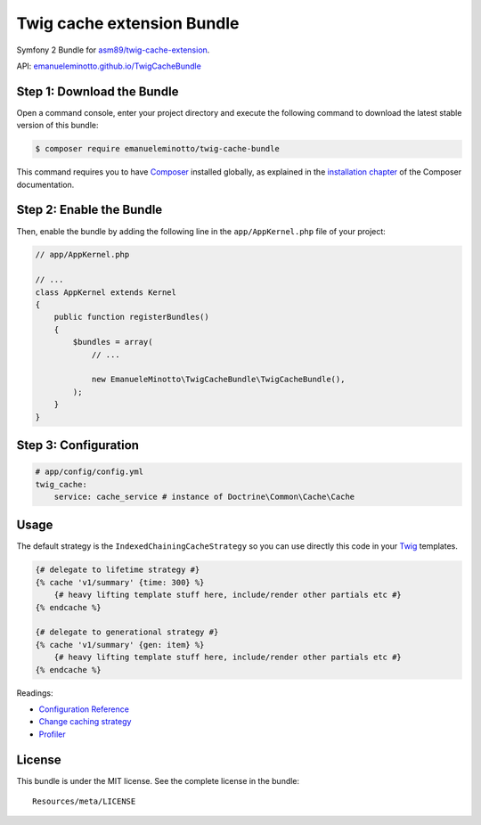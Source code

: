 Twig cache extension Bundle
===========================

Symfony 2 Bundle for `asm89/twig-cache-extension`_.

API: `emanueleminotto.github.io/TwigCacheBundle`_

Step 1: Download the Bundle
---------------------------

Open a command console, enter your project directory and execute the following command to download the latest stable version of this bundle:

.. code:: bash

    $ composer require emanueleminotto/twig-cache-bundle

This command requires you to have `Composer`_ installed globally, as explained in the `installation chapter`_ of the Composer documentation.

Step 2: Enable the Bundle
-------------------------

Then, enable the bundle by adding the following line in the ``app/AppKernel.php`` file of your project:

.. code:: php

    // app/AppKernel.php

    // ...
    class AppKernel extends Kernel
    {
        public function registerBundles()
        {
            $bundles = array(
                // ...

                new EmanueleMinotto\TwigCacheBundle\TwigCacheBundle(),
            );
        }
    }

Step 3: Configuration
---------------------

.. code:: yml

    # app/config/config.yml
    twig_cache:
        service: cache_service # instance of Doctrine\Common\Cache\Cache

Usage
-----

The default strategy is the ``IndexedChainingCacheStrategy`` so you can
use directly this code in your `Twig`_ templates.

.. code:: twig

    {# delegate to lifetime strategy #}
    {% cache 'v1/summary' {time: 300} %}
        {# heavy lifting template stuff here, include/render other partials etc #}
    {% endcache %}

    {# delegate to generational strategy #}
    {% cache 'v1/summary' {gen: item} %}
        {# heavy lifting template stuff here, include/render other partials etc #}
    {% endcache %}

Readings:

-  `Configuration Reference`_
-  `Change caching strategy`_
-  `Profiler`_

.. _asm89/twig-cache-extension: https://github.com/asm89/twig-cache-extension
.. _emanueleminotto.github.io/TwigCacheBundle: http://emanueleminotto.github.io/TwigCacheBundle/
.. _Composer: https://getcomposer.org/
.. _installation chapter: https://getcomposer.org/doc/00-intro.md
.. _Twig: http://twig.sensiolabs.org/
.. _Configuration Reference: https://github.com/EmanueleMinotto/TwigCacheBundle/tree/master/Resources/doc/configuration-reference.rst
.. _Change caching strategy: https://github.com/EmanueleMinotto/TwigCacheBundle/tree/master/Resources/doc/strategies.rst
.. _Profiler: https://github.com/EmanueleMinotto/TwigCacheBundle/blob/master/Resources/doc/profiler.rst

License
-------

This bundle is under the MIT license. See the complete license in the
bundle:

::

    Resources/meta/LICENSE
